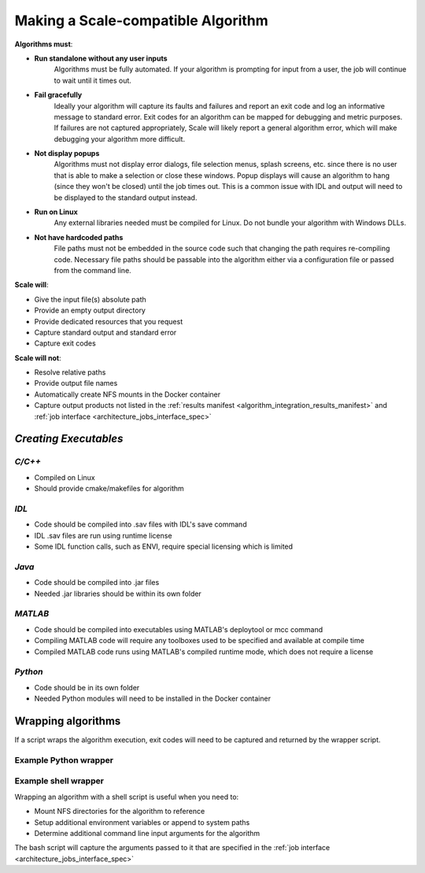 
.. _algorithm_integration_step1:

Making a Scale-compatible Algorithm
===================================


**Algorithms must**:

* **Run standalone without any user inputs**
    Algorithms must be fully automated.  If your algorithm is prompting for input from a user, the job will continue to
    wait until it times out.
* **Fail gracefully**
    Ideally your algorithm will capture its faults and failures and report an exit code and log an informative message
    to standard error.  Exit codes for an algorithm can be mapped for debugging and metric purposes.  If failures are
    not captured appropriately, Scale will likely report a general algorithm error, which will make debugging your
    algorithm more difficult.
* **Not display popups**
    Algorithms must not display error dialogs, file selection menus, splash screens, etc. since there is no user that is
    able to make a selection or close these windows.  Popup displays will cause an algorithm to hang (since they won't
    be closed) until the job times out.  This is a common issue with IDL and output will need to be displayed to the
    standard output instead.
* **Run on Linux**
    Any external libraries needed must be compiled for Linux.  Do not bundle your algorithm with Windows DLLs.
* **Not have hardcoded paths**
    File paths must not be embedded in the source code such that changing the path requires re-compiling code.
    Necessary file paths should be passable into the algorithm either via a configuration file or passed from the
    command line.
    

**Scale will**:

* Give the input file(s) absolute path
* Provide an empty output directory
* Provide dedicated resources that you request
* Capture standard output and standard error
* Capture exit codes

**Scale will not**:

* Resolve relative paths
* Provide output file names
* Automatically create NFS mounts in the Docker container
* Capture output products not listed in the :ref:`results manifest <algorithm_integration_results_manifest>` and
  :ref:`job interface <architecture_jobs_interface_spec>`


*Creating Executables*
----------------------

*C/C++*
+++++++
* Compiled on Linux
* Should provide cmake/makefiles for algorithm

*IDL*
+++++
* Code should be compiled into .sav files with IDL's save command
* IDL .sav files are run using runtime license
* Some IDL function calls, such as ENVI, require special licensing which is limited

*Java*
++++++
* Code should be compiled into .jar files
* Needed .jar libraries should be within its own folder

*MATLAB*
++++++++
* Code should be compiled into executables using MATLAB's deploytool or mcc command
* Compiling MATLAB code will require any toolboxes used to be specified and available at compile time
* Compiled MATLAB code runs using MATLAB's compiled runtime mode, which does not require a license

*Python*
++++++++
* Code should be in its own folder
* Needed Python modules will need to be installed in the Docker container

    
Wrapping algorithms
-------------------

If a script wraps the algorithm execution, exit codes will need to be captured and returned by the wrapper script.

Example Python wrapper
++++++++++++++++++++++


.. code-block:: python
    :linenos:
    
    import subprocess
    import logging
    import sys
    import json
    import os
    from glob import glob

    #Setup Logger to capture print statements
    log=logging.getLogger()
    log.setLevel(10)
    consoleFormatter = logging.Formatter('%(asctime)s - %(name)s - %(levelname)s - %(message)s')
    consoleHandler = logging.StreamHandler(sys.stdout)
    consoleHandler.setFormatter(consoleFormatter)
    log.addHandler(consoleHandler)

    #Use subprocess to execute algorithms
    def runAlgorithm(tiffpath, outdir):
        tiffBasename = os.path.basename(tiffpath)
        outFilePath = os.path.join(outdir, tiffBasename.replace('.tif', '_tiffinfo_log.txt'))
        
        arglist = [r'/usr/bin/tiffinfo', tiffpath, '>', outFilePath]

        log.info('Command:')
        myCommand = ' '.join(arglist)
        log.debug(myCommand)
        log.info('Executing command...')

        exitCode = subprocess.Popen(arglist, shell=False).wait()
        
        log.info('Returning from algorithm...')
        
        return exitCode
    
    #Capture results in manifest
    def generateResultsManifest(outdir):

        try:
            outputLog = glob(os.path.join(outdir, '*tiffinfo_log.txt'))[0]
        except:
            log.error('Error in locating output files')
            sys.exit(10)
        
        if not outputLog:
            log.error('No outputs found in directory for manifest')
            sys.exit(11)

        jsonDict={}
        jsonDict['version'] = '1.1'
        jsonDict['output_data'] = []
        
        tempDict = {}
        tempDict['name'] = 'tiffinfo_log'
        tempDict['file'] = {'path': outputLog}
        jsonDict['output_data'].append(tempDict)
        
        with open(os.path.join(outdir, 'results_manifest.json'), 'w') as fout:
            jsonString = json.dumps(jsonDict)
            fout.write(jsonString)
    
        log.info('Completed manifest creation')
        
    if __name__ == '__main__':
    
        argv = sys.argv
        if argv is None:
            log.error('No inputs passed to algorithm')
            sys.exit(2)
        argc=len(argv)-1

        tiffpath = argv[1]
        outdir = argv[2]

        log.debug('Tiff path: {}'.format(tiffpath))
        log.debug('Output directory: {}'.format(outdir))
        
        exitCode = runAlgorithm(tiffpath, outdir)
        
        if exitCode != 0:
            log.error('algorithm exited with code: {}'.format(exitCode))
        
        log.info('Completed Python Wrapper')
        
        sys.exit(exitCode)
        

Example shell wrapper
+++++++++++++++++++++

Wrapping an algorithm with a shell script is useful when you need to:

* Mount NFS directories for the algorithm to reference
* Setup additional environment variables or append to system paths
* Determine additional command line input arguments for the algorithm

The bash script will capture the arguments passed to it that are specified in the
:ref:`job interface <architecture_jobs_interface_spec>`


.. code-block:: bash
    :linenos:
    
    #!/bin/bash
    
    #Capture command line arguments
    INPUT_H5=$1
    OUTDIR=$2
    
    #Set known arguments if needed
    NUMWORKERS=10

    PYTHON=/usr/local/miniconda/bin/python

    echo 'Mounting directory'
    mkdir -p /dted
    mount -o soft,rw,lookupcache=positive dted:/dted /dted

    SCRIPT=/app/my_algorithm.py

    #Call your algorithm and pass in the arguments needed
    $PYTHON $SCRIPT $INPUT_H5 $NUMWORKERS $OUTDIR /dted
    
    #Capture exit code from algorithm
    rc=$?

    #It is good practice to unmount your directory when finished
    umount -lf /dted
    echo 'Unmounting directory'

    #If the algorithm didn't exit successfully, exit wrapper with same code
    if [ $rc != 0 ] ; then
      echo "Caught exit(${rc}) from $SCRIPT"
      exit $rc
    else
      echo "$SCRIPT Success."
    fi

    echo 'Wrapper finished'

    exit $rc

